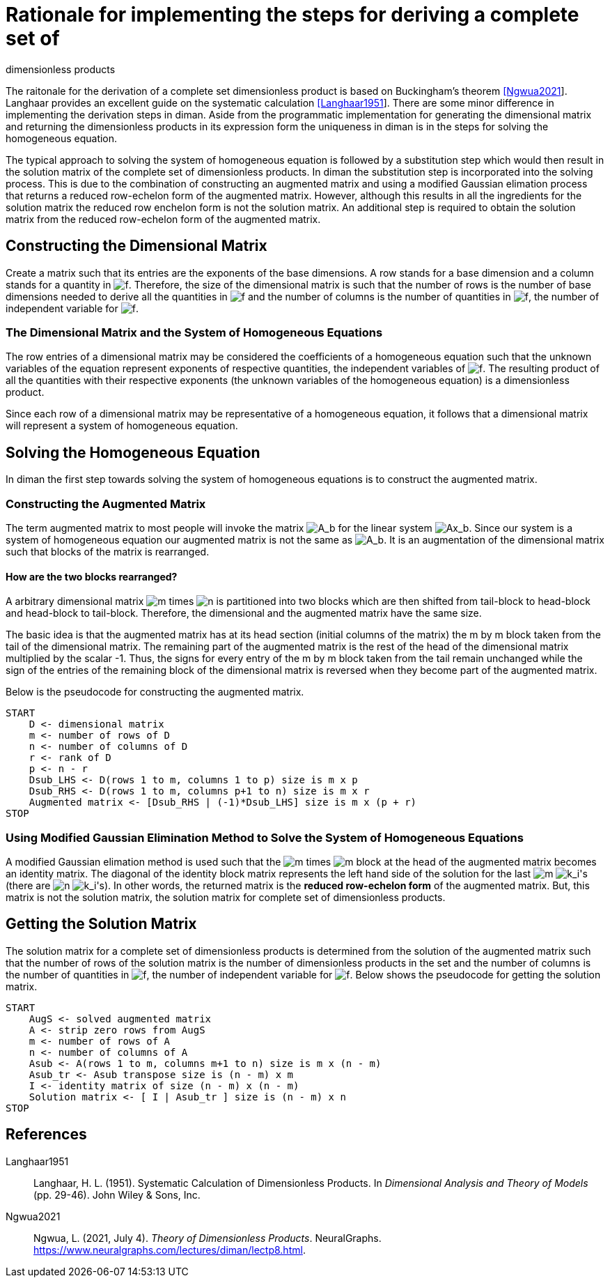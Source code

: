 = Rationale for implementing the steps for deriving a complete set of
dimensionless products

The raitonale for the derivation of a complete set dimensionless product
is based on Buckingham's theorem link:#Ngwua2021[[Ngwua2021]]. Langhaar
provides an excellent guide on the systematic calculation
link:#Langhaar1951[[Langhaar1951]]. There are some minor difference in
implementing the derivation steps in diman. Aside from the programmatic
implementation for generating the dimensional matrix and returning the
dimensionless products in its expression form the uniqueness in diman is
in the steps for solving the homogeneous equation.

The typical approach to solving the system of homogeneous equation is
followed by a substitution step which would then result in the solution
matrix of the complete set of dimensionless products. In diman the
substitution step is incorporated into the solving process. This is due
to the combination of constructing an augmented matrix and using a
modified Gaussian elimation process that returns a reduced row-echelon
form of the augmented matrix. However, although this results in all the
ingredients for the solution matrix the reduced row enchelon form is not
the solution matrix. An additional step is required to obtain the
solution matrix from the reduced row-echelon form of the augmented
matrix.

== Constructing the Dimensional Matrix

Create a matrix such that its entries are the exponents of the base
dimensions. A row stands for a base dimension and a column stands for a
quantity in image:../resources/math/f.gif[f]. Therefore, the size of the
dimensional matrix is such that the number of rows is the number of base
dimensions needed to derive all the quantities in
image:../resources/math/f.gif[f] and the number of columns is the number
of quantities in image:../resources/math/f.gif[f], the number of
independent variable for image:../resources/math/f.gif[f].

=== The Dimensional Matrix and the System of Homogeneous Equations

The row entries of a dimensional matrix may be considered the
coefficients of a homogeneous equation such that the unknown variables
of the equation represent exponents of respective quantities, the
independent variables of image:../resources/math/f.gif[f]. The resulting
product of all the quantities with their respective exponents (the
unknown variables of the homogeneous equation) is a dimensionless
product.

Since each row of a dimensional matrix may be representative of a
homogeneous equation, it follows that a dimensional matrix will
represent a system of homogeneous equation.

== Solving the Homogeneous Equation

In diman the first step towards solving the system of homogeneous
equations is to construct the augmented matrix.

=== Constructing the Augmented Matrix

The term augmented matrix to most people will invoke the matrix
image:../resources/math/augmented_Ab.gif[A_b] for the linear system
image:../resources/math/Ax_b.gif[Ax_b]. Since our system is a system of
homogeneous equation our augmented matrix is not the same as
image:../resources/math/augmented_Ab.gif[A_b]. It is an augmentation of
the dimensional matrix such that blocks of the matrix is rearranged.

==== How are the two blocks rearranged?

A arbitrary dimensional matrix image:../resources/math/small_m.gif[m]
times image:../resources/math/small_n.gif[n] is partitioned into two
blocks which are then shifted from tail-block to head-block and
head-block to tail-block. Therefore, the dimensional and the augmented
matrix have the same size.

The basic idea is that the augmented matrix has at its head section
(initial columns of the matrix) the m by m block taken from the tail of
the dimensional matrix. The remaining part of the augmented matrix is
the rest of the head of the dimensional matrix multiplied by the scalar
-1. Thus, the signs for every entry of the m by m block taken from the
tail remain unchanged while the sign of the entries of the remaining
block of the dimensional matrix is reversed when they become part of the
augmented matrix.

Below is the pseudocode for constructing the augmented matrix.

....
START
    D <- dimensional matrix
    m <- number of rows of D
    n <- number of columns of D
    r <- rank of D
    p <- n - r
    Dsub_LHS <- D(rows 1 to m, columns 1 to p) size is m x p
    Dsub_RHS <- D(rows 1 to m, columns p+1 to n) size is m x r
    Augmented matrix <- [Dsub_RHS | (-1)*Dsub_LHS] size is m x (p + r)
STOP
....

=== Using Modified Gaussian Elimination Method to Solve the System of Homogeneous Equations

A modified Gaussian elimation method is used such that the
image:../resources/math/small_m.gif[m] times
image:../resources/math/small_m.gif[m] block at the head of the
augmented matrix becomes an identity matrix. The diagonal of the
identity block matrix represents the left hand side of the solution for
the last image:../resources/math/small_m.gif[m]
image:../resources/math/unknown_ks.gif[k_i]'s (there are
image:../resources/math/small_n.gif[n]
image:../resources/math/unknown_ks.gif[k_i]'s). In other words, the
returned matrix is the *reduced row-echelon form* of the augmented
matrix. But, this matrix is not the solution matrix, the solution matrix
for complete set of dimensionless products.

== Getting the Solution Matrix

The solution matrix for a complete set of dimensionless products is
determined from the solution of the augmented matrix such that the
number of rows of the solution matrix is the number of dimensionless
products in the set and the number of columns is the number of
quantities in image:../resources/math/f.gif[f], the number of
independent variable for image:../resources/math/f.gif[f]. Below shows
the pseudocode for getting the solution matrix.

....
START
    AugS <- solved augmented matrix
    A <- strip zero rows from AugS
    m <- number of rows of A
    n <- number of columns of A
    Asub <- A(rows 1 to m, columns m+1 to n) size is m x (n - m)
    Asub_tr <- Asub transpose size is (n - m) x m
    I <- identity matrix of size (n - m) x (n - m)
    Solution matrix <- [ I | Asub_tr ] size is (n - m) x n
STOP
....

== References

[[citations]]
[#Langhaar1951 .citation-label]#Langhaar1951#::
  Langhaar, H. L. (1951). Systematic Calculation of Dimensionless
  Products. In _Dimensional Analysis and Theory of Models_ (pp. 29-46).
  John Wiley & Sons, Inc.
[#Ngwua2021 .citation-label]#Ngwua2021#::
  Ngwua, L. (2021, July 4). _Theory of Dimensionless Products_.
  NeuralGraphs. https://www.neuralgraphs.com/lectures/diman/lectp8.html.
